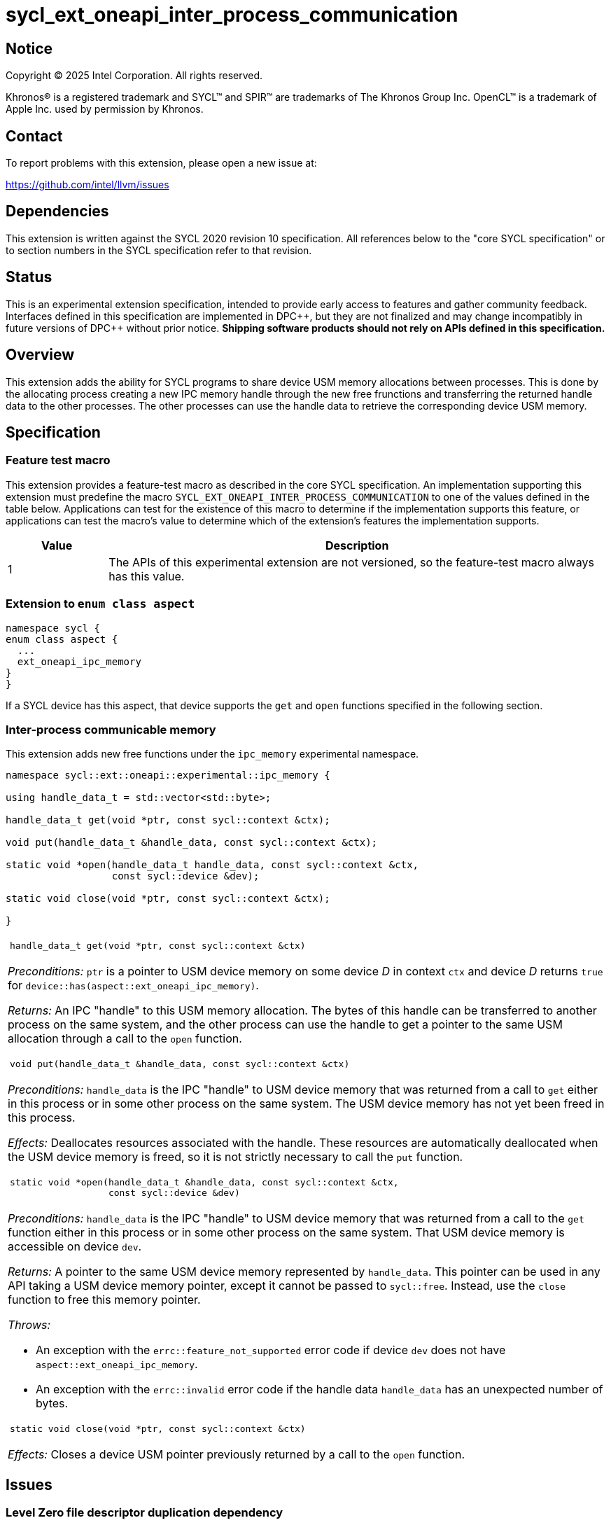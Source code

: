 = sycl_ext_oneapi_inter_process_communication

:source-highlighter: coderay
:coderay-linenums-mode: table

// This section needs to be after the document title.
:doctype: book
:toc2:
:toc: left
:encoding: utf-8
:lang: en
:dpcpp: pass:[DPC++]
:endnote: &#8212;{nbsp}end{nbsp}note

// Set the default source code type in this document to C++,
// for syntax highlighting purposes.  This is needed because
// docbook uses c++ and html5 uses cpp.
:language: {basebackend@docbook:c++:cpp}


== Notice

[%hardbreaks]
Copyright (C) 2025 Intel Corporation.  All rights reserved.

Khronos(R) is a registered trademark and SYCL(TM) and SPIR(TM) are trademarks
of The Khronos Group Inc.  OpenCL(TM) is a trademark of Apple Inc. used by
permission by Khronos.


== Contact

To report problems with this extension, please open a new issue at:

https://github.com/intel/llvm/issues


== Dependencies

This extension is written against the SYCL 2020 revision 10 specification.  All
references below to the "core SYCL specification" or to section numbers in the
SYCL specification refer to that revision.


== Status

This is an experimental extension specification, intended to provide early
access to features and gather community feedback.  Interfaces defined in this
specification are implemented in {dpcpp}, but they are not finalized and may
change incompatibly in future versions of {dpcpp} without prior notice.
*Shipping software products should not rely on APIs defined in this
specification.*


== Overview

This extension adds the ability for SYCL programs to share device USM memory
allocations between processes. This is done by the allocating process creating
a new IPC memory handle through the new free frunctions and transferring the
returned handle data to the other processes. The other processes can use the
handle data to retrieve the corresponding device USM memory.


== Specification

=== Feature test macro

This extension provides a feature-test macro as described in the core SYCL
specification.  An implementation supporting this extension must predefine the
macro `SYCL_EXT_ONEAPI_INTER_PROCESS_COMMUNICATION` to one of the values defined
in the table below.  Applications can test for the existence of this macro to
determine if the implementation supports this feature, or applications can test
the macro's value to determine which of the extension's features the
implementation supports.

[%header,cols="1,5"]
|===
|Value
|Description

|1
|The APIs of this experimental extension are not versioned, so the
 feature-test macro always has this value.
|===

=== Extension to `enum class aspect`

[source]
----
namespace sycl {
enum class aspect {
  ...
  ext_oneapi_ipc_memory
}
}
----

If a SYCL device has this aspect, that device supports the `get` and `open`
functions specified in the following section.


=== Inter-process communicable memory


This extension adds new free functions under the `ipc_memory` experimental
namespace.

```
namespace sycl::ext::oneapi::experimental::ipc_memory {

using handle_data_t = std::vector<std::byte>;

handle_data_t get(void *ptr, const sycl::context &ctx);

void put(handle_data_t &handle_data, const sycl::context &ctx);

static void *open(handle_data_t handle_data, const sycl::context &ctx,
                  const sycl::device &dev);

static void close(void *ptr, const sycl::context &ctx);

}
```

|====
a|
[frame=all,grid=none]
!====
a!
[source]
----
handle_data_t get(void *ptr, const sycl::context &ctx)
----
!====

_Preconditions:_ `ptr` is a pointer to USM device memory on some device _D_ in
context `ctx` and device _D_ returns `true` for
`device::has(aspect::ext_oneapi_ipc_memory)`.

_Returns:_ An IPC "handle" to this USM memory allocation. The bytes of this
handle can be transferred to another process on the same system, and the other
process can use the handle to get a pointer to the same USM allocation through a
call to the `open` function.

!====
a!
[source]
----
void put(handle_data_t &handle_data, const sycl::context &ctx)
----
!====

_Preconditions:_ `handle_data` is the IPC "handle" to USM device memory that was
returned from a call to `get` either in this process or in some other process on
the same system. The USM device memory has not yet been freed in this process.

_Effects:_ Deallocates resources associated with the handle. These resources are
automatically deallocated when the USM device memory is freed, so it is not
strictly necessary to call the `put` function.

!====
a!
[source]
----
static void *open(handle_data_t &handle_data, const sycl::context &ctx,
                  const sycl::device &dev)
----
!====

_Preconditions:_ `handle_data` is the IPC "handle" to USM device memory that was
returned from a call to the `get` function either in this process or in some
other process on the same system. That USM device memory is accessible on device
`dev`.

_Returns:_ A pointer to the same USM device memory represented by `handle_data`.
This pointer can be used in any API taking a USM device memory pointer, except
it cannot be passed to `sycl::free`. Instead, use the `close` function to free
this memory pointer.

_Throws:_

 * An exception with the `errc::feature_not_supported` error code if device
   `dev` does not have `aspect::ext_oneapi_ipc_memory`.
 * An exception with the `errc::invalid` error code if the handle data
   `handle_data` has an unexpected number of bytes.

!====
a!
[source]
----
static void close(void *ptr, const sycl::context &ctx)
----
!====

_Effects:_ Closes a device USM pointer previously returned by a call to
the `open` function.

|====


== Issues

=== Level Zero file descriptor duplication dependency

The IPC memory APIs in Level Zero on Linux currently requires the ability to
duplicate file descriptors between processes. For security this is not allowed
by default on Linux-based systems, so in order for the IPC memory APIs to work
with Level Zero on Linux the user must either call `prctl(PR_SET_PTRACER, ...)`
in the IPC handle owner process or enable the functionality globally using

```bash
sudo bash -c "echo 0 > /proc/sys/kernel/yama/ptrace_scope"
```

See also https://github.com/oneapi-src/unified-memory-framework/tree/main?tab=readme-ov-file#level-zero-memory-provider.


=== Level Zero IPC memory Windows support

The new IPC memory APIs are not currently supported on the Level Zero backend on
Windows systems.

